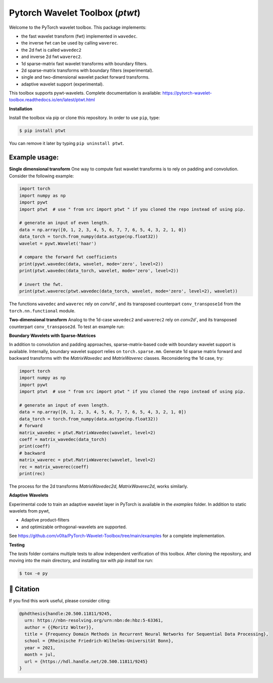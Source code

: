 ********************************
Pytorch Wavelet Toolbox (`ptwt`)
********************************

.. image:: https://github.com/v0lta/PyTorch-Wavelet-Toolbox/actions/workflows/tests.yml/badge.svg 
    :target: https://github.com/v0lta/PyTorch-Wavelet-Toolbox/actions/workflows/tests.yml
    :alt: GitHub Actions

.. image:: https://readthedocs.org/projects/pytorch-wavelet-toolbox/badge/?version=latest
    :target: https://pytorch-wavelet-toolbox.readthedocs.io/en/latest/?badge=latest
    :alt: Documentation Status

.. image:: https://img.shields.io/pypi/pyversions/ptwt
    :target: https://pypi.org/project/ptwt/
    :alt: PyPI Versions

.. image:: https://img.shields.io/pypi/v/ptwt
    :target: https://pypi.org/project/ptwt/
    :alt: PyPI - Project

.. image:: https://img.shields.io/pypi/l/ptwt
    :target: https://github.com/v0lta/PyTorch-Wavelet-Toolbox/blob/main/LICENSE
    :alt: PyPI - License

.. image:: https://img.shields.io/badge/code%20style-black-000000.svg
    :target: https://github.com/psf/black
    :alt: Black code style




Welcome to the PyTorch wavelet toolbox. This package implements:

- the fast wavelet transform (fwt) implemented in ``wavedec``.
- the inverse fwt can be used by calling ``waverec``.
- the 2d fwt is called ``wavedec2``
- and inverse 2d fwt ``waverec2``.
- 1d sparse-matrix fast wavelet transforms with boundary filters.
- 2d sparse-matrix transforms with boundary filters (experimental).
- single and two-dimensional wavelet packet forward transforms.
- adaptive wavelet support (experimental).

This toolbox supports pywt-wavelets. Complete documentation is available:
https://pytorch-wavelet-toolbox.readthedocs.io/en/latest/ptwt.html


**Installation**

Install the toolbox via pip or clone this repository. In order to use ``pip``, type:

.. code-block:: sh

    $ pip install ptwt
  

You can remove it later by typing ``pip uninstall ptwt``.

Example usage:
""""""""""""""
**Single dimensional transform**
One way to compute fast wavelet transforms is to rely on padding and
convolution. Consider the following example: 

.. code-block:: python

  import torch
  import numpy as np
  import pywt
  import ptwt  # use " from src import ptwt " if you cloned the repo instead of using pip.
  
  # generate an input of even length.
  data = np.array([0, 1, 2, 3, 4, 5, 6, 7, 7, 6, 5, 4, 3, 2, 1, 0])
  data_torch = torch.from_numpy(data.astype(np.float32))
  wavelet = pywt.Wavelet('haar')
  
  # compare the forward fwt coefficients
  print(pywt.wavedec(data, wavelet, mode='zero', level=2))
  print(ptwt.wavedec(data_torch, wavelet, mode='zero', level=2))
  
  # invert the fwt.
  print(ptwt.waverec(ptwt.wavedec(data_torch, wavelet, mode='zero', level=2), wavelet))


The functions ``wavedec`` and ``waverec`` rely on 
`conv1d``, and its transposed counterpart ``conv_transpose1d``
from the ``torch.nn.functional`` module. 

**Two-dimensional transform**
Analog to the 1d-case ``wavedec2`` and ``waverec2`` rely on 
`conv2d``, and its transposed counterpart ``conv_transpose2d``.
To test an example run:


.. code-block:: python
  import ptwt, pywt, torch
  import numpy as np
  import scipy.misc

  face = np.transpose(scipy.misc.face(),
                          [2, 0, 1]).astype(np.float64)
  pytorch_face = torch.tensor(face).unsqueeze(1)
  coefficients = ptwt.wavedec2(pytorch_face, pywt.Wavelet("haar"),
                                  level=2, mode="constant")
  reconstruction = ptwt.waverec2(coefficients, pywt.Wavelet("haar"))
  np.max(np.abs(face - reconstruction.squeeze(1).numpy()))



**Boundary Wavelets with Sparse-Matrices**

In addition to convolution and padding approaches,
sparse-matrix-based code with boundary wavelet support is available.
Internally, boundary wavelet support relies on ``torch.sparse.mm``.
Generate 1d sparse matrix forward and backward transforms with the
`MatrixWavedec` and `MatrixWaverec` classes.
Reconsidering the 1d case, try:

.. code-block:: python

  import torch
  import numpy as np
  import pywt
  import ptwt  # use " from src import ptwt " if you cloned the repo instead of using pip.
  
  # generate an input of even length.
  data = np.array([0, 1, 2, 3, 4, 5, 6, 7, 7, 6, 5, 4, 3, 2, 1, 0])
  data_torch = torch.from_numpy(data.astype(np.float32))
  # forward
  matrix_wavedec = ptwt.MatrixWavedec(wavelet, level=2)
  coeff = matrix_wavedec(data_torch)
  print(coeff)
  # backward 
  matrix_waverec = ptwt.MatrixWaverec(wavelet, level=2)
  rec = matrix_waverec(coeff)
  print(rec)


The process for the 2d transforms `MatrixWavedec2d`, `MatrixWaverec2d`,
works similarly.


**Adaptive** **Wavelets**

Experimental code to train an adaptive wavelet layer in PyTorch is available in the `examples` folder. In addition to static wavelets
from pywt,

- Adaptive product-filters
- and optimizable orthogonal-wavelets are supported.

See https://github.com/v0lta/PyTorch-Wavelet-Toolbox/tree/main/examples for a complete implementation.


**Testing**

The `tests` folder contains multiple tests to allow independent verification of this toolbox. After cloning the
repository, and moving into the main directory, and installing `tox` with `pip install tox` run:

.. code-block:: sh

  $ tox -e py



📖 Citation
"""""""""""

If you find this work useful, please consider citing:

.. code-block::

  @phdthesis{handle:20.500.11811/9245,
    urn: https://nbn-resolving.org/urn:nbn:de:hbz:5-63361,
    author = {{Moritz Wolter}},
    title = {Frequency Domain Methods in Recurrent Neural Networks for Sequential Data Processing},
    school = {Rheinische Friedrich-Wilhelms-Universität Bonn},
    year = 2021,
    month = jul,
    url = {https://hdl.handle.net/20.500.11811/9245}
  }

